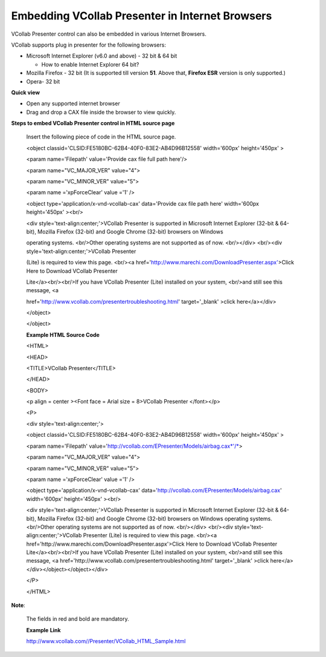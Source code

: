 Embedding VCollab Presenter in Internet Browsers
=================================================

VCollab Presenter control can also be embedded in various Internet
Browsers.

VCollab supports plug in presenter for the following browsers:

-  Microsoft Internet Explorer (v6.0 and above) - 32 bit & 64 bit

   -  How to enable Internet Explorer 64 bit?

-  Mozilla Firefox - 32 bit (It is supported till version **51**. Above
   that, **Firefox ESR** version is only supported.)

-  Opera- 32 bit

**Quick view**

-  Open any supported internet browser

-  Drag and drop a CAX file inside the browser to view quickly.

**Steps to embed VCollab Presenter control in HTML source page**

    Insert the following piece of code in the HTML source page.

    <object classid='CLSID:FE5180BC-62B4-40F0-83E2-AB4D96B12558'
    width='600px' height='450px' >

    <param name='Filepath' value='Provide cax file full path here'/>

    <param name="VC\_MAJOR\_VER" value="4">

    <param name="VC\_MINOR\_VER" value="5">

    <param name ='xpForceClear' value ='1' />

    <object type='application/x-vnd-vcollab-cax' data='Provide cax file
    path here' width='600px height='450px' ><br/>

    <div style='text-align:center;'>VCollab Presenter is supported in
    Microsoft Internet Explorer (32-bit & 64-bit), Mozilla Firefox
    (32-bit) and Google Chrome (32-bit) browsers on Windows

    operating systems. <br/>Other operating systems are not supported as
    of now. <br/></div> <br/><div style='text-align:center;'>VCollab
    Presenter

    (Lite) is required to view this page. <br/><a
    href='http://www.marechi.com/DownloadPresenter.aspx'>Click Here to
    Download VCollab Presenter

    Lite</a><br/><br/>If you have VCollab Presenter (Lite) installed on
    your system, <br/>and still see this message, <a

    href='http://www.vcollab.com/presentertroubleshooting.html'
    target='\_blank' >click here</a></div>

    </object>

    </object>

    **Example HTML Source Code**

    <HTML>

    <HEAD>

    <TITLE>VCollab Presenter</TITLE>

    </HEAD>

    <BODY>

    <p align = center ><Font face = Arial size = 8>VCollab Presenter
    </font></p>

    <P>

    <div style='text-align:center;'>

    <object classid='CLSID:FE5180BC-62B4-40F0-83E2-AB4D96B12558'
    width='600px' height='450px' >

    <param name='Filepath'
    value='http://vcollab.com/EPresenter/Models/airbag.cax\ `*'/* <https://s3.amazonaws.com/marechi/5cb03517-856b-4c7e-b4ac-767c9ee2f20c.cax'/>`__>

    <param name="VC\_MAJOR\_VER" value="4">

    <param name="VC\_MINOR\_VER" value="5">

    <param name ='xpForceClear' value ='1' />

    <object type='application/x-vnd-vcollab-cax'
    data='http://vcollab.com/EPresenter/Models/airbag.cax' width='600px'
    height='450px' ><br/>

    <div style='text-align:center;'>VCollab Presenter is supported in
    Microsoft Internet Explorer (32-bit & 64-bit), Mozilla Firefox
    (32-bit) and Google Chrome (32-bit) browsers on Windows operating
    systems. <br/>Other operating systems are not supported as of now.
    <br/></div> <br/><div style='text-align:center;'>VCollab Presenter
    (Lite) is required to view this page. <br/><a
    href='http://www.marechi.com/DownloadPresenter.aspx'>Click Here to
    Download VCollab Presenter Lite</a><br/><br/>If you have VCollab
    Presenter (Lite) installed on your system, <br/>and still see this
    message, <a
    href='http://www.vcollab.com/presentertroubleshooting.html'
    target='\_blank' >click here</a></div></object></object></div>

    </P>

    </HTML>

**Note**:

    The fields in red and bold are mandatory.

    **Example** **Link**

    http://www.vcollab.com//Presenter/VCollab\_HTML\_Sample.html
